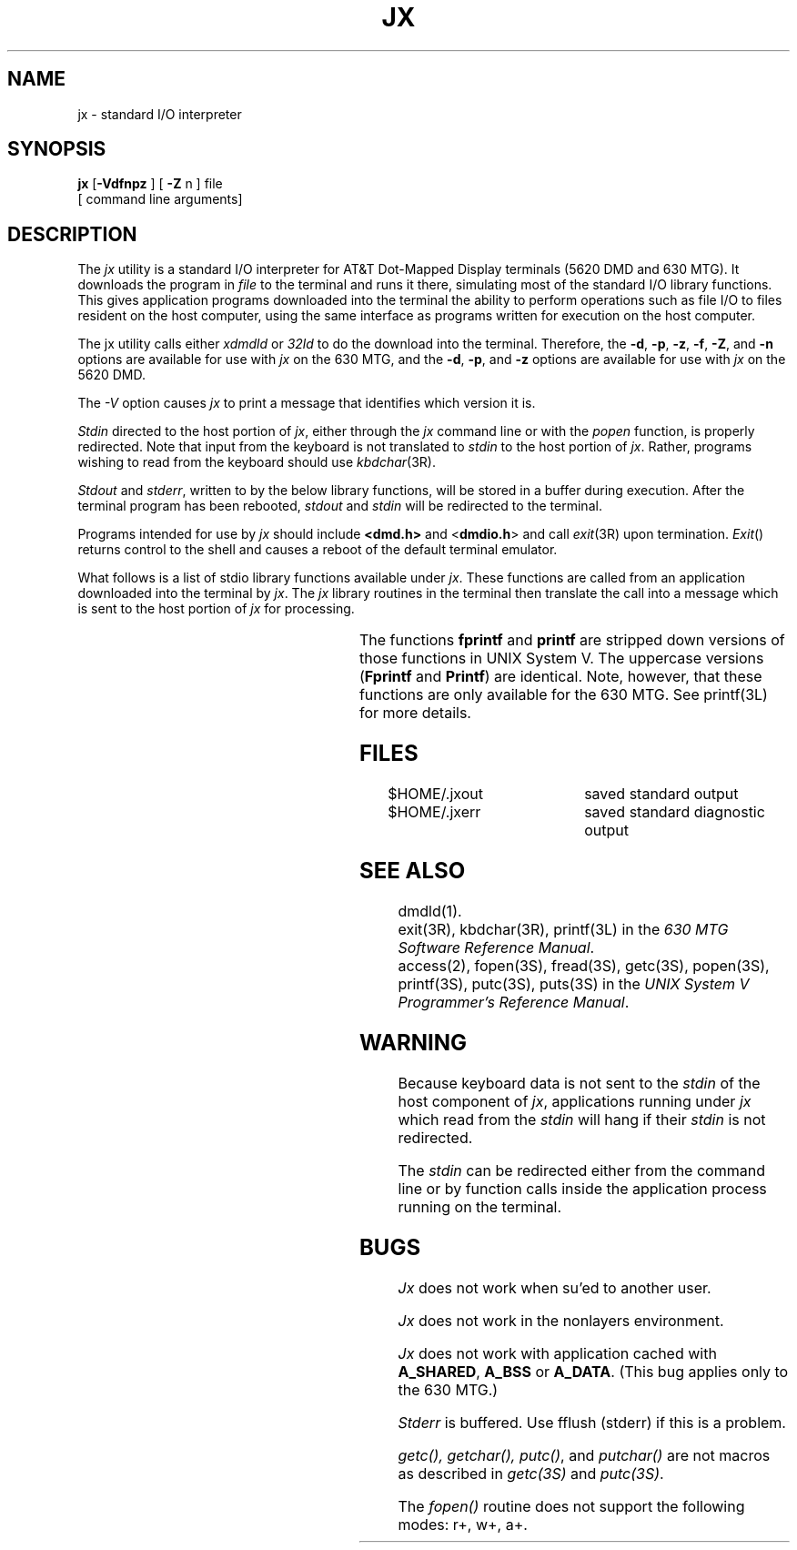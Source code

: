 .\"       Copyright (c) 1987 AT&T   
.\"       All Rights Reserved       
.\"
.\"       THIS IS UNPUBLISHED PROPRIETARY SOURCE CODE OF AT&T   
.\"       The copyright notice above does not evidence any     
.\"       actual or intended publication of such source code.  
.\"
.\"
.ds ZZ DEVELOPMENT PACKAGE
.if \nZ \{\
.TH XJX 1 EXPTOOLS\}
.if !\nZ \{\
.TH JX 1 TOOLCHEST\}
.SH NAME
jx \- standard I/O interpreter
.SH SYNOPSIS
.B jx
[\fB\-Vdfnpz\fR ] [ \fB\-Z\fR n ] file
.br
[ command line arguments]
.SH DESCRIPTION
The
.I jx
utility is a standard I/O interpreter for AT&T Dot-Mapped Display terminals (5620 DMD
and 630 MTG). It
downloads the program in
.I file
to the terminal
and runs it there, simulating most of the standard I/O library
functions.
This gives application programs downloaded into the terminal the ability
to perform operations such as file I/O to files resident on the host
computer, using the same interface as programs
written for execution on the host computer.
.PP
The jx utility calls 
either \fIxdmdld\fP or \fI32ld\fP
to do the download into the terminal. Therefore, the 
\fB-d\fP, \fB-p\fP, \fB-z\fP, \fB-f\fP, \fB-Z\fP, and \fB-n\fP 
options are available for use with \f2jx\f1 on the 630 MTG, and
the \fB-d\fP, \fB-p\fP, and \fB-z\fP options are available for use
with \fIjx\fP on the 5620 DMD.
.P
The \f2-V\f1 option causes \fIjx\fP to print a message that identifies
which version it is.
.PP
\fIStdin\fR directed to the host portion of \f2jx\f1,
either through the \f2jx\f1
command line or with the \fIpopen\fR function, is properly redirected.
Note that input from the keyboard is not translated to \fIstdin\fR
to the host portion of \f2jx\f1. Rather, programs wishing to read from the
keyboard should use \fIkbdchar\fR(3R).
.PP
.I Stdout
and \fIstderr\fR, written to by the below library functions,
will be stored in a buffer during execution.
After the terminal program has
been rebooted,
.I stdout
and
.I stdin
will be redirected to the terminal.
.PP
Programs intended for use by
.I jx
should include \f3<dmd.h>\f1 and <\f3dmdio.h\f1>
and call \fIexit\fR(3R) upon termination.  \fIExit\fR() returns control to
the shell and causes a reboot of
the default terminal emulator.
.PP
What follows is a list of
stdio library functions available under \fIjx\fR.  
These functions are called
from an application downloaded into the terminal
by \f2jx\f1. The \f2jx\f1 library routines in the terminal then
translate the call into a message which is sent to the host portion
of \f2jx\f1 for processing.
.sp
.TS
center;
l l l l.
getc	getchar	fgets	fflush
.sp
putc	putchar	puts	fputs
.sp
fopen	freopen	fclose	access
.sp
popen	pclose	fread	fwrite
.sp
printf	Printf	fprintf	Fprintf
.TE
.sp
The functions \fBfprintf\fP and \fBprintf\fP are stripped down versions of
those functions in UNIX System V.  The uppercase versions
(\fBFprintf\fP and \fBPrintf\fP) are identical.
Note, however, that these
functions are only available for the 630 MTG.   See printf(3L) for more
details.
.SH FILES
.if \nZ \{\
$TOOLS/lib/dmdtools/xsysint		host portion of \f2xjx\f1 after download is complete
.br
$DMD/lib/sysint			alternate location for host portion after download\}
.br
$HOME/.jxout			saved standard output
.br
$HOME/.jxerr			saved standard diagnostic output
.SH SEE ALSO
dmdld(1).
.br
exit(3R), kbdchar(3R), printf(3L) in the \fI630 MTG Software Reference Manual\fP.
.br
access(2),
fopen(3S),
fread(3S),
getc(3S),
popen(3S),
printf(3S),
putc(3S),
puts(3S) in the
\f2UNIX System V Programmer's Reference Manual\f1.
.SH WARNING
.P
Because keyboard data is not sent to the \f2stdin\f1 of the
host component of \f2jx\f1, applications running under \f2jx\f1 which read
from the \f2stdin\f1 will hang if their \f2stdin\f1 is not redirected.
.P
The \f2stdin\f1 can be redirected either from the command line or by
function calls inside the application process running on the
terminal.
.SH BUGS
.I Jx
does not work when su'ed to another user.
.P
.I Jx
does not work in the nonlayers environment.
.P
\fIJx\fR does not work with application cached with
\fBA_SHARED\fR, \fBA_BSS\fR or \fBA_DATA\fR.  (This bug applies only to the 630 MTG.)
.P
\fIStderr\fR is buffered. Use fflush (stderr) if this is a
problem.
.P
\fIgetc(), getchar(), putc()\fR, and \fIputchar()\fR are not
macros as described in \fIgetc(3S)\fR and \fIputc(3S)\fR.
.P
The \fIfopen()\fR routine does not support the following
modes: r+, w+, a+.
